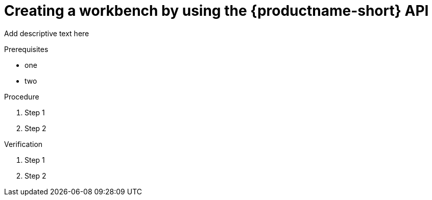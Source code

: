 :_module-type: PROCEDURE

[id='api-workbench-creating_{context}']
= Creating a workbench by using the {productname-short} API

[role="_abstract"]
Add descriptive text here

.Prerequisites
* one
* two

.Procedure

. Step 1
. Step 2

.Verification

. Step 1
. Step 2

// [role="_additional-resources"]
// .Additional resources
// * TODO or delete


